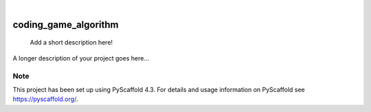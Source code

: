 .. These are examples of badges you might want to add to your README:
   please update the URLs accordingly

    .. image:: https://api.cirrus-ci.com/github/<USER>/coding_game_algorithm.svg?branch=main
        :alt: Built Status
        :target: https://cirrus-ci.com/github/<USER>/coding_game_algorithm
    .. image:: https://readthedocs.org/projects/coding_game_algorithm/badge/?version=latest
        :alt: ReadTheDocs
        :target: https://coding_game_algorithm.readthedocs.io/en/stable/
    .. image:: https://img.shields.io/coveralls/github/<USER>/coding_game_algorithm/main.svg
        :alt: Coveralls
        :target: https://coveralls.io/r/<USER>/coding_game_algorithm
    .. image:: https://img.shields.io/pypi/v/coding_game_algorithm.svg
        :alt: PyPI-Server
        :target: https://pypi.org/project/coding_game_algorithm/
    .. image:: https://img.shields.io/conda/vn/conda-forge/coding_game_algorithm.svg
        :alt: Conda-Forge
        :target: https://anaconda.org/conda-forge/coding_game_algorithm
    .. image:: https://pepy.tech/badge/coding_game_algorithm/month
        :alt: Monthly Downloads
        :target: https://pepy.tech/project/coding_game_algorithm
    .. image:: https://img.shields.io/twitter/url/http/shields.io.svg?style=social&label=Twitter
        :alt: Twitter
        :target: https://twitter.com/coding_game_algorithm

.. image:: https://img.shields.io/badge/-PyScaffold-005CA0?logo=pyscaffold
    :alt: Project generated with PyScaffold
    :target: https://pyscaffold.org/

|

=====================
coding_game_algorithm
=====================


    Add a short description here!


A longer description of your project goes here...


.. _pyscaffold-notes:

Note
====

This project has been set up using PyScaffold 4.3. For details and usage
information on PyScaffold see https://pyscaffold.org/.
